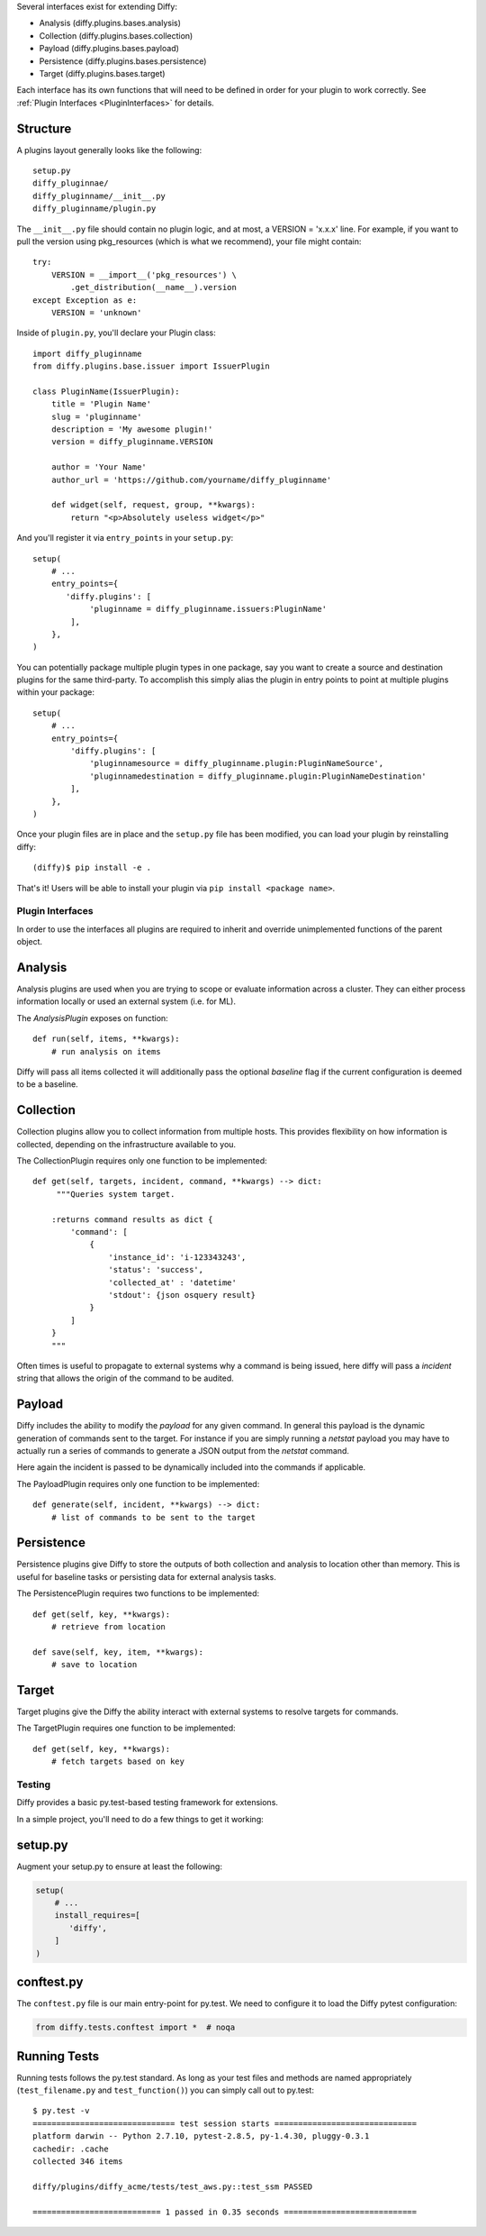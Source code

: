 Several interfaces exist for extending Diffy:

* Analysis (diffy.plugins.bases.analysis)
* Collection (diffy.plugins.bases.collection)
* Payload (diffy.plugins.bases.payload)
* Persistence (diffy.plugins.bases.persistence)
* Target (diffy.plugins.bases.target)

Each interface has its own functions that will need to be defined in order for
your plugin to work correctly. See :ref:`Plugin Interfaces <PluginInterfaces>` for details.


Structure
---------

A plugins layout generally looks like the following::

    setup.py
    diffy_pluginnae/
    diffy_pluginname/__init__.py
    diffy_pluginname/plugin.py

The ``__init__.py`` file should contain no plugin logic, and at most, a VERSION = 'x.x.x' line. For example,
if you want to pull the version using pkg_resources (which is what we recommend), your file might contain::

    try:
        VERSION = __import__('pkg_resources') \
            .get_distribution(__name__).version
    except Exception as e:
        VERSION = 'unknown'

Inside of ``plugin.py``, you'll declare your Plugin class::

    import diffy_pluginname
    from diffy.plugins.base.issuer import IssuerPlugin

    class PluginName(IssuerPlugin):
        title = 'Plugin Name'
        slug = 'pluginname'
        description = 'My awesome plugin!'
        version = diffy_pluginname.VERSION

        author = 'Your Name'
        author_url = 'https://github.com/yourname/diffy_pluginname'

        def widget(self, request, group, **kwargs):
            return "<p>Absolutely useless widget</p>"

And you'll register it via ``entry_points`` in your ``setup.py``::

    setup(
        # ...
        entry_points={
           'diffy.plugins': [
                'pluginname = diffy_pluginname.issuers:PluginName'
            ],
        },
    )

You can potentially package multiple plugin types in one package, say you want to create a source and
destination plugins for the same third-party. To accomplish this simply alias the plugin in entry points to point
at multiple plugins within your package::

    setup(
        # ...
        entry_points={
            'diffy.plugins': [
                'pluginnamesource = diffy_pluginname.plugin:PluginNameSource',
                'pluginnamedestination = diffy_pluginname.plugin:PluginNameDestination'
            ],
        },
    )

Once your plugin files are in place and the ``setup.py`` file has been modified, you can load your plugin by reinstalling diffy:
::

    (diffy)$ pip install -e .

That's it! Users will be able to install your plugin via ``pip install <package name>``.

.. SeeAlso:: For more information about python packages see `Python Packaging <https://packaging.python.org/en/latest/distributing.html>`_

.. _PluginInterfaces:

Plugin Interfaces
=================

In order to use the interfaces all plugins are required to inherit and override unimplemented functions
of the parent object.

Analysis
--------

Analysis plugins are used when you are trying to scope or evaluate information across a cluster. They can either process
information locally or used an external system (i.e. for ML).


The `AnalysisPlugin` exposes on function::

    def run(self, items, **kwargs):
        # run analysis on items

Diffy will pass all items collected it will additionally pass the optional `baseline` flag if the current configuration is deemed to be a baseline.

Collection
----------

Collection plugins allow you to collect information from multiple hosts. This provides flexibility on how information is collected, depending on the
infrastructure available to you.

The CollectionPlugin requires only one function to be implemented::

    def get(self, targets, incident, command, **kwargs) --> dict:
         """Queries system target.

        :returns command results as dict {
            'command': [
                {
                    'instance_id': 'i-123343243',
                    'status': 'success',
                    'collected_at' : 'datetime'
                    'stdout': {json osquery result}
                }
            ]
        }
        """

Often times is useful to propagate to external systems why a command is being issued, here diffy will pass a `incident` string
that allows the origin of the command to be audited.

Payload
-------

Diffy includes the ability to modify the `payload` for any given command. In general this payload is the dynamic generation
of commands sent to the target. For instance if you are simply running a `netstat` payload you may have to actually run a series
of commands to generate a JSON output from the `netstat` command.

Here again the incident is passed to be dynamically included into the commands if applicable.

The PayloadPlugin requires only one function to be implemented::

    def generate(self, incident, **kwargs) --> dict:
        # list of commands to be sent to the target


Persistence
-----------

Persistence plugins give Diffy to store the outputs of both collection and analysis to location other than memory. This
is useful for baseline tasks or persisting data for external analysis tasks.

The PersistencePlugin requires two functions to be implemented::

    def get(self, key, **kwargs):
        # retrieve from location

    def save(self, key, item, **kwargs):
        # save to location

Target
------

Target plugins give the Diffy the ability interact with external systems to resolve targets for commands.

The TargetPlugin requires one function to be implemented::

    def get(self, key, **kwargs):
        # fetch targets based on key


Testing
=======

Diffy provides a basic py.test-based testing framework for extensions.

In a simple project, you'll need to do a few things to get it working:

setup.py
--------

Augment your setup.py to ensure at least the following:

.. code-block:: python

   setup(
       # ...
       install_requires=[
          'diffy',
       ]
   )


conftest.py
-----------

The ``conftest.py`` file is our main entry-point for py.test. We need to configure it to load the Diffy pytest configuration:

.. code-block:: python

   from diffy.tests.conftest import *  # noqa


Running Tests
-------------

Running tests follows the py.test standard. As long as your test files and methods are named appropriately (``test_filename.py`` and ``test_function()``) you can simply call out to py.test:

::

    $ py.test -v
    ============================== test session starts ==============================
    platform darwin -- Python 2.7.10, pytest-2.8.5, py-1.4.30, pluggy-0.3.1
    cachedir: .cache
    collected 346 items

    diffy/plugins/diffy_acme/tests/test_aws.py::test_ssm PASSED

    =========================== 1 passed in 0.35 seconds ============================


.. SeeAlso:: Diffy bundles several plugins that use the same interfaces mentioned above.